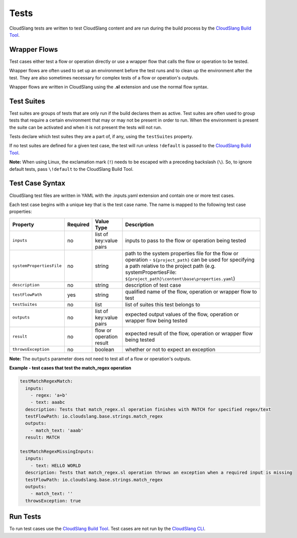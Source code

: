 Tests
+++++

CloudSlang tests are written to test CloudSlang content and are run
during the build process by the `CloudSlang Build
Tool <cloudslang_build_tool.md>`__.

Wrapper Flows
=============

Test cases either test a flow or operation directly or use a wrapper
flow that calls the flow or operation to be tested.

Wrapper flows are often used to set up an environment before the test
runs and to clean up the environment after the test. They are also
sometimes necessary for complex tests of a flow or operation's outputs.

Wrapper flows are written in CloudSlang using the **.sl** extension and
use the normal flow syntax.

Test Suites
===========

Test suites are groups of tests that are only run if the build declares
them as active. Test suites are often used to group tests that require a
certain environment that may or may not be present in order to run. When
the environment is present the suite can be activated and when it is not
present the tests will not run.

Tests declare which test suites they are a part of, if any, using the
``testSuites`` property.

If no test suites are defined for a given test case, the test will run
unless ``!default`` is passed to the `CloudSlang Build
Tool <cloudslang_build_tool.md>`__.

**Note:** When using Linux, the exclamation mark (``!``) needs to be
escaped with a preceding backslash (``\``). So, to ignore default tests,
pass ``\!default`` to the CloudSlang Build Tool.

Test Case Syntax
================

CloudSlang test files are written in YAML with the .inputs.yaml
extension and contain one or more test cases.

Each test case begins with a unique key that is the test case name. The
name is mapped to the following test case properties:

+----------------------------+------------+----------------------------+-----------------------------------------------------------------------------------------------------------------------------------------------------------------------------------------------------------------------------------+
| Property                   | Required   | Value Type                 | Description                                                                                                                                                                                                                       |
+============================+============+============================+===================================================================================================================================================================================================================================+
| ``inputs``                 | no         | list of key:value pairs    | inputs to pass to the flow or operation being tested                                                                                                                                                                              |
+----------------------------+------------+----------------------------+-----------------------------------------------------------------------------------------------------------------------------------------------------------------------------------------------------------------------------------+
| ``systemPropertiesFile``   | no         | string                     | path to the system properties file for the flow or operation - ``${project_path}`` can be used for specifying a path relative to the project path (e.g. systemPropertiesFile: ``${project_path}\content\base\properties.yaml``)   |
+----------------------------+------------+----------------------------+-----------------------------------------------------------------------------------------------------------------------------------------------------------------------------------------------------------------------------------+
| ``description``            | no         | string                     | description of test case                                                                                                                                                                                                          |
+----------------------------+------------+----------------------------+-----------------------------------------------------------------------------------------------------------------------------------------------------------------------------------------------------------------------------------+
| ``testFlowPath``           | yes        | string                     | qualified name of the flow, operation or wrapper flow to test                                                                                                                                                                     |
+----------------------------+------------+----------------------------+-----------------------------------------------------------------------------------------------------------------------------------------------------------------------------------------------------------------------------------+
| ``testSuites``             | no         | list                       | list of suites this test belongs to                                                                                                                                                                                               |
+----------------------------+------------+----------------------------+-----------------------------------------------------------------------------------------------------------------------------------------------------------------------------------------------------------------------------------+
| ``outputs``                | no         | list of key:value pairs    | expected output values of the flow, operation or wrapper flow being tested                                                                                                                                                        |
+----------------------------+------------+----------------------------+-----------------------------------------------------------------------------------------------------------------------------------------------------------------------------------------------------------------------------------+
| ``result``                 | no         | flow or operation result   | expected result of the flow, operation or wrapper flow being tested                                                                                                                                                               |
+----------------------------+------------+----------------------------+-----------------------------------------------------------------------------------------------------------------------------------------------------------------------------------------------------------------------------------+
| ``throwsException``        | no         | boolean                    | whether or not to expect an exception                                                                                                                                                                                             |
+----------------------------+------------+----------------------------+-----------------------------------------------------------------------------------------------------------------------------------------------------------------------------------------------------------------------------------+

**Note:** The ``outputs`` parameter does not need to test all of a flow
or operation's outputs.

**Example - test cases that test the match\_regex operation**

.. code:: yaml

    testMatchRegexMatch:
      inputs:
        - regex: 'a+b'
        - text: aaabc
      description: Tests that match_regex.sl operation finishes with MATCH for specified regex/text
      testFlowPath: io.cloudslang.base.strings.match_regex
      outputs:
        - match_text: 'aaab'
      result: MATCH

    testMatchRegexMissingInputs:
      inputs:
        - text: HELLO WORLD
      description: Tests that match_regex.sl operation throws an exception when a required input is missing
      testFlowPath: io.cloudslang.base.strings.match_regex
      outputs:
        - match_text: ''
      throwsException: true

Run Tests
=========

To run test cases use the `CloudSlang Build
Tool <cloudslang_build_tool.md>`__. Test cases are not run by the
`CloudSlang CLI <cloudslang_cli.md>`__.
